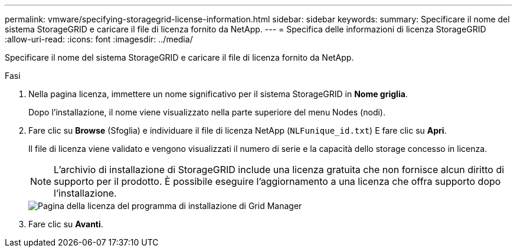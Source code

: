 ---
permalink: vmware/specifying-storagegrid-license-information.html 
sidebar: sidebar 
keywords:  
summary: Specificare il nome del sistema StorageGRID e caricare il file di licenza fornito da NetApp. 
---
= Specifica delle informazioni di licenza StorageGRID
:allow-uri-read: 
:icons: font
:imagesdir: ../media/


[role="lead"]
Specificare il nome del sistema StorageGRID e caricare il file di licenza fornito da NetApp.

.Fasi
. Nella pagina licenza, immettere un nome significativo per il sistema StorageGRID in *Nome griglia*.
+
Dopo l'installazione, il nome viene visualizzato nella parte superiore del menu Nodes (nodi).

. Fare clic su *Browse* (Sfoglia) e individuare il file di licenza NetApp (`NLFunique_id.txt`) E fare clic su *Apri*.
+
Il file di licenza viene validato e vengono visualizzati il numero di serie e la capacità dello storage concesso in licenza.

+

NOTE: L'archivio di installazione di StorageGRID include una licenza gratuita che non fornisce alcun diritto di supporto per il prodotto. È possibile eseguire l'aggiornamento a una licenza che offra supporto dopo l'installazione.

+
image::../media/2_gmi_installer_license_page.gif[Pagina della licenza del programma di installazione di Grid Manager]

. Fare clic su *Avanti*.


